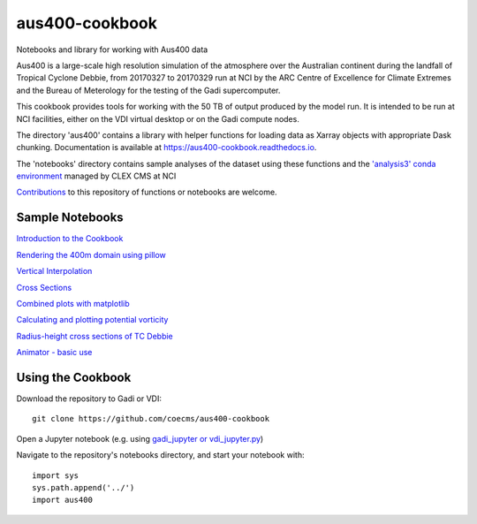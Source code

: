aus400-cookbook
===============

.. image:: https://readthedocs.org/projects/aus400-cookbook/badge/?version=latest
    :target: https://aus400-cookbook.readthedocs.io/en/latest/?badge=latest
    :alt: Documentation
.. image:: https://zenodo.org/badge/288881176.svg
    :target: https://zenodo.org/badge/latestdoi/288881176
    :alt: DOI

Notebooks and library for working with Aus400 data 

Aus400 is a large-scale high resolution simulation of the atmosphere over the
Australian continent during the landfall of Tropical Cyclone Debbie, from
20170327 to 20170329 run at NCI by the ARC Centre of Excellence for Climate
Extremes and the Bureau of Meterology for the testing of the Gadi
supercomputer.

This cookbook provides tools for working with the 50 TB of output produced by
the model run. It is intended to be run at NCI facilities, either on the VDI
virtual desktop or on the Gadi compute nodes.

The directory 'aus400' contains a library with helper functions for loading
data as Xarray objects with appropriate Dask chunking.  Documentation is
available at https://aus400-cookbook.readthedocs.io.

The 'notebooks' directory contains sample analyses of the dataset using these
functions and the `'analysis3' conda environment
<http://climate-cms.wikis.unsw.edu.au/Conda>`_ managed by CLEX CMS at NCI

`Contributions
<https://docs.github.com/en/free-pro-team@latest/github/collaborating-with-issues-and-pull-requests>`_
to this repository of functions or notebooks are welcome.

Sample Notebooks
----------------

`Introduction to the Cookbook <https://nbviewer.jupyter.org/github/coecms/aus400-cookbook/blob/master/notebooks/Introduction.ipynb>`_

`Rendering the 400m domain using pillow <https://nbviewer.jupyter.org/github/coecms/aus400-cookbook/blob/master/notebooks/Rendering.ipynb>`_

`Vertical Interpolation <https://nbviewer.jupyter.org/github/coecms/aus400-cookbook/blob/master/notebooks/VerticalInterpolation.ipynb>`_

`Cross Sections <https://nbviewer.jupyter.org/github/coecms/aus400-cookbook/blob/master/notebooks/CrossSection.ipynb>`_

`Combined plots with matplotlib <https://nbviewer.org/github/robinco1919/aus400-cookbook-1/blob/master/notebooks/5_CombinedPlots.ipynb>`_

`Calculating and plotting potential vorticity <https://nbviewer.org/github/robinco1919/aus400-cookbook-1/blob/master/notebooks/5_CombinedPlots.ipynb>`_

`Radius-height cross sections of TC Debbie <https://nbviewer.org/github/robinco1919/aus400-cookbook-1/blob/master/notebooks/7_RadiusHeightSections.ipynb>`_

`Animator - basic use <https://nbviewer.org/github/robinco1919/aus400-cookbook-1/blob/master/notebooks/7_RadiusHeightSections.ipynb>`_

Using the Cookbook
------------------

Download the repository to Gadi or VDI::

    git clone https://github.com/coecms/aus400-cookbook

Open a Jupyter notebook (e.g. using `gadi_jupyter or vdi_jupyter.py <https://github.com/coecms/nci_scripts>`_)

Navigate to the repository's notebooks directory, and start your notebook with::

    import sys
    sys.path.append('../')
    import aus400
